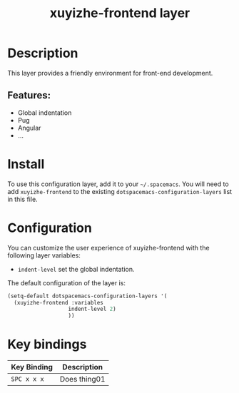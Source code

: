 #+TITLE: xuyizhe-frontend layer

# TOC links should be GitHub style anchors.
* Table of Contents                                        :TOC_4_gh:noexport:
- [[#description][Description]]
  - [[#features][Features:]]
- [[#install][Install]]
- [[#configuration][Configuration]]
- [[#key-bindings][Key bindings]]

* Description
  This layer provides a friendly environment for front-end development.

** Features:
  - Global indentation 
  - Pug
  - Angular
  - ...

* Install
To use this configuration layer, add it to your =~/.spacemacs=. You will need to
add =xuyizhe-frontend= to the existing =dotspacemacs-configuration-layers= list in this
file.

* Configuration
  
You can customize the user experience of xuyizhe-frontend with the following
layer variables: 

- =indent-level= set the global indentation.
  
The default configuration of the layer is:

#+BEGIN_SRC emacs-lisp
(setq-default dotspacemacs-configuration-layers '(
  (xuyizhe-frontend :variables
                   indent-level 2)
                   ))
#+END_SRC

* Key bindings

| Key Binding | Description    |
|-------------+----------------|
| ~SPC x x x~ | Does thing01   |

# Use GitHub URLs if you wish to link a Spacemacs documentation file or its heading.
# Examples:
# [[https://github.com/syl20bnr/spacemacs/blob/master/doc/VIMUSERS.org#sessions]]
# [[https://github.com/syl20bnr/spacemacs/blob/master/layers/%2Bfun/emoji/README.org][Link to Emoji layer README.org]]
# If space-doc-mode is enabled, Spacemacs will open a local copy of the linked file.
